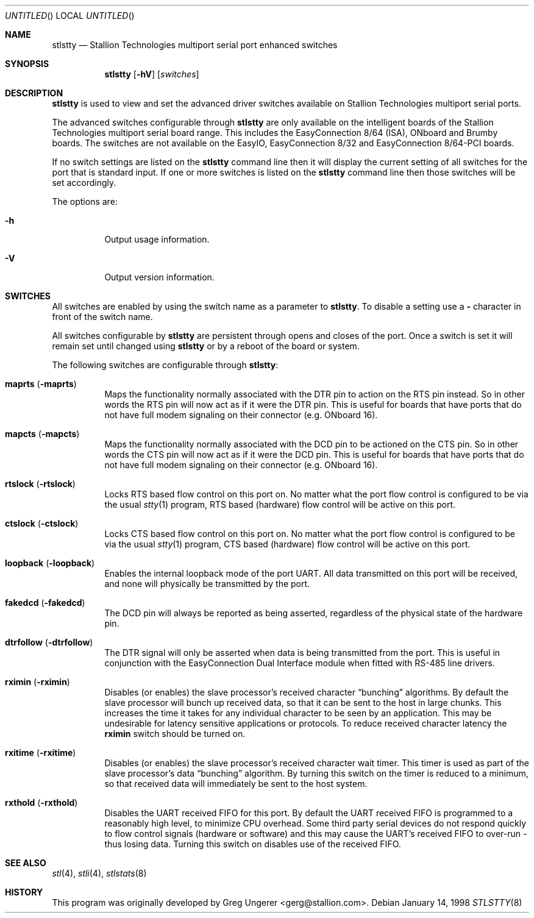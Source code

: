 .\" Copyright (c) 1996-1998 Greg Ungerer (gerg@stallion.oz.au).
.\" All rights reserved.
.\"
.\" Redistribution and use in source and binary forms, with or without
.\" modification, are permitted provided that the following conditions
.\" are met:
.\" 1. Redistributions of source code must retain the above copyright
.\"    notice, this list of conditions and the following disclaimer.
.\" 2. Redistributions in binary form must reproduce the above copyright
.\"    notice, this list of conditions and the following disclaimer in the
.\"    documentation and/or other materials provided with the distribution.
.\" 3. All advertising materials mentioning features or use of this software
.\"    must display the following acknowledgement:
.\"	This product includes software developed by Greg Ungerer.
.\" 4. Neither the name of the author nor the names of any co-contributors
.\"    may be used to endorse or promote products derived from this software
.\"    without specific prior written permission.
.\"
.\" THIS SOFTWARE IS PROVIDED BY THE AUTHOR AND CONTRIBUTORS ``AS IS'' AND
.\" ANY EXPRESS OR IMPLIED WARRANTIES, INCLUDING, BUT NOT LIMITED TO, THE
.\" IMPLIED WARRANTIES OF MERCHANTABILITY AND FITNESS FOR A PARTICULAR PURPOSE
.\" ARE DISCLAIMED.  IN NO EVENT SHALL THE AUTHOR OR CONTRIBUTORS BE LIABLE
.\" FOR ANY DIRECT, INDIRECT, INCIDENTAL, SPECIAL, EXEMPLARY, OR CONSEQUENTIAL
.\" DAMAGES (INCLUDING, BUT NOT LIMITED TO, PROCUREMENT OF SUBSTITUTE GOODS
.\" OR SERVICES; LOSS OF USE, DATA, OR PROFITS; OR BUSINESS INTERRUPTION)
.\" HOWEVER CAUSED AND ON ANY THEORY OF LIABILITY, WHETHER IN CONTRACT, STRICT
.\" LIABILITY, OR TORT (INCLUDING NEGLIGENCE OR OTHERWISE) ARISING IN ANY WAY
.\" OUT OF THE USE OF THIS SOFTWARE, EVEN IF ADVISED OF THE POSSIBILITY OF
.\" SUCH DAMAGE.
.\"
.\" $FreeBSD: src/usr.sbin/stallion/stlstty/stlstty.8,v 1.1.2.3 2001/12/21 09:51:30 ru Exp $
.\" $DragonFly: src/usr.sbin/stallion/stlstty/stlstty.8,v 1.2 2003/06/17 04:30:03 dillon Exp $
.\"
.Dd January 14, 1998
.Os
.Dt STLSTTY 8 i386
.Sh NAME
.Nm stlstty
.Nd "Stallion Technologies multiport serial port enhanced switches"
.Sh SYNOPSIS
.Nm
.Op Fl hV
.Op Ar switches
.Sh DESCRIPTION
.Nm
is used to view and set the advanced driver switches available on
Stallion Technologies multiport serial ports.
.Pp
The advanced switches configurable through
.Nm
are only available on the intelligent boards of the Stallion
Technologies multiport serial board range.
This includes the EasyConnection 8/64 (ISA),
ONboard and Brumby boards.
The switches are not available on the EasyIO, EasyConnection 8/32
and EasyConnection 8/64-PCI boards.
.Pp
If no switch settings are listed on the
.Nm
command line then it will display the current setting of all switches
for the port that is
standard input.
If one or more switches is listed on the
.Nm
command line then those switches will be set accordingly.
.Pp
The options are:
.Bl -tag -width indent
.It Fl h
Output usage information.
.It Fl V
Output version information.
.El
.Sh SWITCHES
All switches are enabled by using the switch name as a parameter
to
.Nm .
To disable a setting use a
.Fl
character in front of the switch name.
.Pp
All switches configurable by
.Nm
are persistent through opens and closes of the port.
Once a switch is set it will remain set until changed using
.Nm
or by a reboot of the board or system.
.Pp
The following switches are configurable through
.Nm :
.Bl -tag -width indent
.It Cm maprts Pq Fl maprts
Maps the functionality normally associated with the DTR pin to
action on the RTS pin instead.
So in other words the RTS pin will now act as if it were the DTR pin.
This is useful for boards that have ports that do not have full
modem signaling on their connector (e.g. ONboard 16).
.It Cm mapcts Pq Fl mapcts
Maps the functionality normally associated with the DCD pin to
be actioned on the CTS pin.
So in other words the CTS pin will now act as if it were the DCD pin.
This is useful for boards that have ports that do not have full
modem signaling on their connector (e.g. ONboard 16).
.It Cm rtslock Pq Fl rtslock
Locks RTS based flow control on this port on.
No matter what the port flow control is configured to be via
the usual
.Xr stty 1
program, RTS based (hardware) flow control will be active on
this port.
.It Cm ctslock Pq Fl ctslock
Locks CTS based flow control on this port on.
No matter what the port flow control is configured to be via
the usual
.Xr stty 1
program, CTS based (hardware) flow control will be active on
this port.
.It Cm loopback Pq Fl loopback
Enables the internal loopback mode of the port UART.
All data transmitted on this port will be received,
and none will physically be transmitted by the port.
.It Cm fakedcd Pq Fl fakedcd
The DCD pin will always be reported as being asserted,
regardless of the physical state of the hardware pin.
.It Cm dtrfollow Pq Fl dtrfollow
The DTR signal will only be asserted when data is being
transmitted from the port.
This is useful in conjunction with the EasyConnection
Dual Interface module when fitted with RS-485 line drivers.
.It Cm rximin Pq Fl rximin
Disables (or enables) the slave processor's received character
.Dq bunching
algorithms.
By default the slave processor will bunch up received data,
so that it can be sent to the host in large chunks.
This increases the time it takes for any individual character
to be seen by an application.
This may be undesirable for latency sensitive applications or
protocols.
To reduce received character latency the
.Cm rximin
switch should be turned on.
.It Cm rxitime Pq Fl rxitime
Disables (or enables) the slave processor's received character
wait timer.
This timer is used as part of the slave processor's data
.Dq bunching
algorithm.
By turning this switch on the timer is reduced to a minimum,
so that received data will immediately be sent to the host system.
.It Cm rxthold Pq Fl rxthold
Disables the UART received FIFO for this port.
By default the UART received FIFO is programmed to a reasonably
high level, to minimize CPU overhead.
Some third party serial devices do not respond quickly to flow
control signals (hardware or software) and this may cause the
UART's received FIFO to over-run - thus losing data.
Turning this switch on disables use of the received FIFO.
.El
.Sh SEE ALSO
.Xr stl 4 ,
.Xr stli 4 ,
.Xr stlstats 8
.Sh HISTORY
This program was originally developed by
.An Greg Ungerer Aq gerg@stallion.com .
